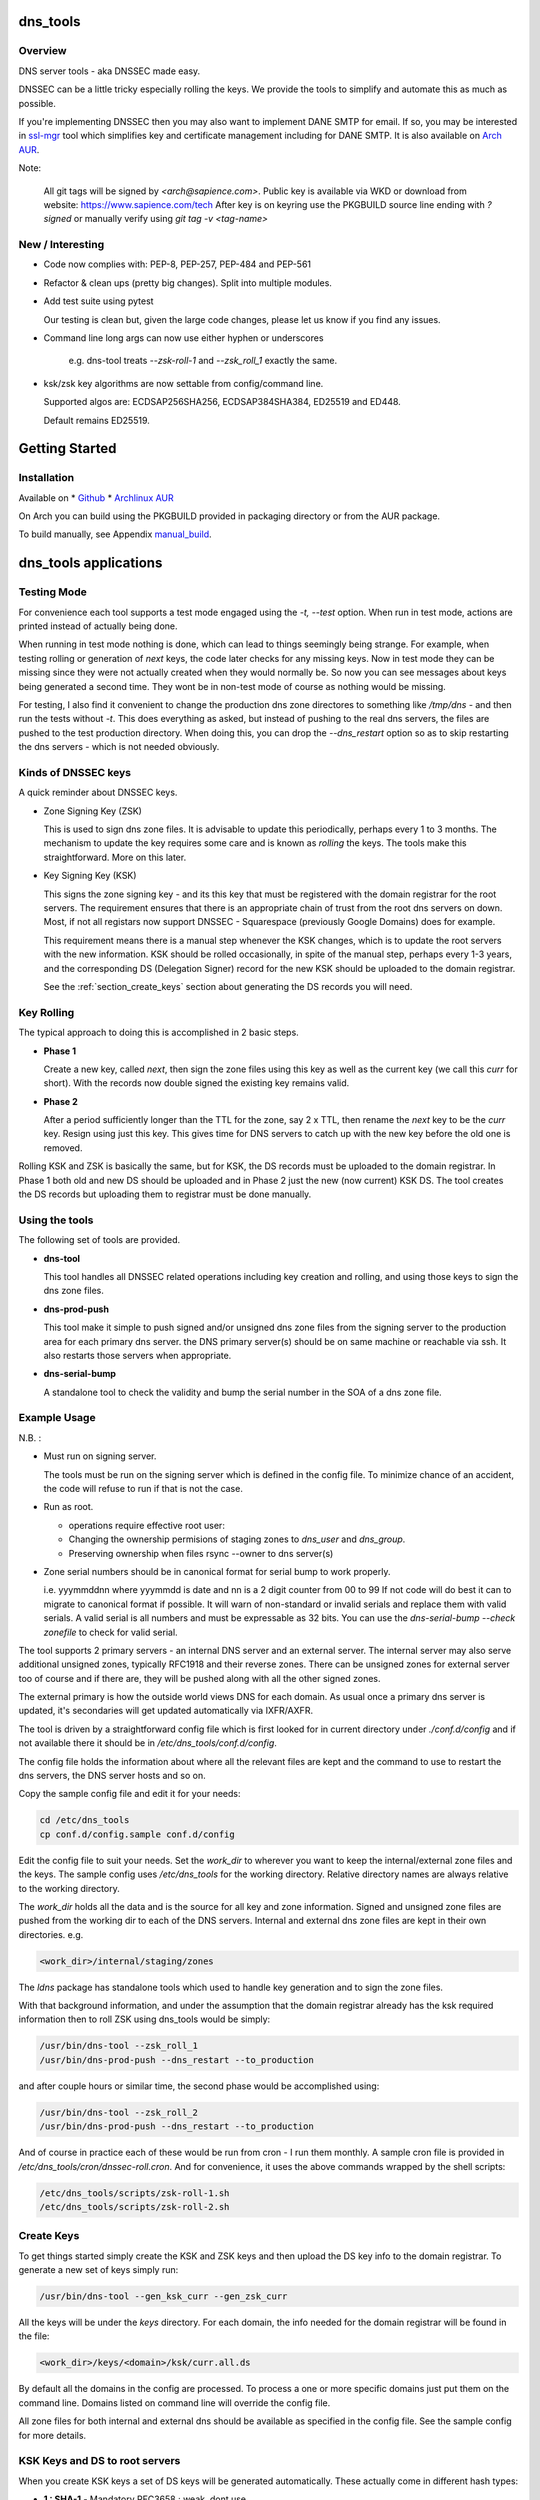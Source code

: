 .. SPDX-License-Identifier: MIT

#########
dns_tools
#########

Overview
========

DNS server tools - aka DNSSEC made easy.

DNSSEC can be a little tricky especially rolling the keys. We provide the tools 
to simplify and automate this as much as possible. 

If you're implementing DNSSEC then you may also want to implement DANE SMTP for email.
If so, you may be interested in `ssl-mgr <https://github.com/gene-git/ssl-mgr>`_ tool 
which simplifies key and certificate management including for DANE SMTP. 
It is also available on `Arch AUR <https://aur.archlinux.org/packages/ssl-mgr>`_.

Note:

  All git tags will be signed by *<arch@sapience.com>*.
  Public key is available via WKD or download from website:
  https://www.sapience.com/tech
  After key is on keyring use the PKGBUILD source line ending with *?signed*
  or manually verify using *git tag -v <tag-name>*

New / Interesting
==================

* Code now complies with: PEP-8, PEP-257, PEP-484 and PEP-561
* Refactor & clean ups (pretty big changes). Split into multiple modules.
* Add test suite using pytest
  
  Our testing is clean but, given the large code changes, please
  let us know if you find any issues.

* Command line long args can now use either hyphen or underscores

    e.g. dns-tool treats *--zsk-roll-1* and *--zsk_roll_1* exactly the same.

* ksk/zsk key algorithms are now settable from config/command line.

  Supported algos are: ECDSAP256SHA256, ECDSAP384SHA384, ED25519 and ED448.

  Default remains ED25519.


###############
Getting Started
###############

Installation
============

Available on
* `Github`_
* `Archlinux AUR`_

On Arch you can build using the PKGBUILD provided in packaging directory or from the AUR package.

To build manually,  see Appendix manual_build_. 

######################
dns_tools applications
######################

Testing Mode
============

For convenience each tool supports a test mode engaged using the *-t, --test* option.
When run in test mode, actions are printed instead of actually being done.

When running in test mode nothing is done, which can lead to things seemingly 
being strange. For example, when testing rolling or generation of *next* keys,
the code later checks for any missing keys. Now in test mode they can be missing
since they were not actually created when they would normally be. So
now you can see messages about keys being generated a second time. 
They wont be in non-test mode of course as nothing would be missing.

For testing, I also find it convenient to change the production dns zone directores 
to something like */tmp/dns* - and then run the tests without *-t*. This does everything 
as asked, but instead of pushing to the real dns servers, the files are pushed to the
test production directory. When doing this, you can drop the *--dns_restart* option 
so as to skip restarting the dns servers - which is not needed obviously.


Kinds of DNSSEC keys 
====================

A quick reminder about DNSSEC keys.

* Zone Signing Key (ZSK)  

  This is used to sign dns zone files. It is advisable to update this periodically, 
  perhaps every 1 to 3 months.  The mechanism to update the key requires some care
  and is known as *rolling* the keys. The tools make this straightforward. More on this later.

* Key Signing Key (KSK)  

  This signs the zone signing key - and its this key that must be registered with
  the domain registrar for the root servers. The requirement ensures that there 
  is an appropriate chain of trust from the root dns servers on down. 
  Most, if not all registars now support DNSSEC - Squarespace (previously Google Domains) does for example. 

  This requirement means there is a manual step whenever the KSK changes, which is to update
  the root servers with the new information.  KSK should be rolled occasionally,
  in spite of the manual step, perhaps every 1-3 years, and the corresponding DS 
  (Delegation Signer) record for the new KSK should be uploaded to the domain registrar.

  See the :ref:`section_create_keys` section about generating the DS records you will need.

Key Rolling  
===========

The typical approach to doing this is accomplished in 2 basic steps. 

* **Phase 1** 

  Create a new key, called *next*, then sign the zone files using this key as well as
  the current key (we call this *curr* for short). With the records now double signed
  the existing key remains valid.

* **Phase 2**  

  After a period sufficiently longer than the TTL for the zone, say 2 x TTL, then
  rename the *next* key to be the *curr* key. Resign using just this key.
  This gives time for DNS servers to catch up with the new key before the old one is removed. 

Rolling KSK and ZSK is basically the same, but for KSK, the DS records
must be uploaded to the domain registrar. In Phase 1 both old and new DS should be uploaded
and in Phase 2 just the new (now current) KSK DS.  The tool creates the DS records
but uploading them to registrar must be done manually.

Using the tools
===============

The following set of tools are provided.

* **dns-tool**

  This tool handles all DNSSEC related operations including key creation and rolling, and 
  using those keys to sign the dns zone files. 

* **dns-prod-push**

  This tool make it simple to push signed and/or unsigned dns zone files from the signing server to the
  production area for each primary dns server. the DNS primary server(s) should be on same machine
  or reachable via ssh. It also restarts those servers when appropriate.

* **dns-serial-bump**

  A standalone tool to check the validity and bump the serial number in the SOA of a dns zone file.

Example Usage
=============

N.B. :

* Must run on signing server.  

  The tools must be run on the signing server which is defined in the config file.  
  To minimize chance of an accident, the code will refuse to run if that is not the case.

* Run as root.    

  * operations require effective root user:
  * Changing the ownership permisions of staging zones to *dns_user* and *dns_group*.
  * Preserving ownership when files rsync --owner to dns server(s)

* Zone serial numbers should be in canonical format for serial bump to work properly.  

  i.e. yyymmddnn where yyymmdd is date and nn is a 2 digit counter from 00 to 99
  If not code will do best it can to migrate to canonical format if possible.
  It will warn of non-standard or invalid serials and replace them with
  valid serials. A valid serial is all numbers and must be expressable as 
  32 bits. You can use the *dns-serial-bump --check zonefile* to check
  for valid serial.

The tool supports 2 primary servers - an internal DNS server and an external server. 
The internal server may also serve additional unsigned zones, typically RFC1918 and 
their reverse zones. There can be unsigned zones for external server too of course 
and if there are, they will be pushed along with all the other signed zones.

The external primary is how the outside world views DNS for each domain.  
As usual once a primary dns server is updated, it's secondaries
will get updated automatically via IXFR/AXFR.

The tool is driven by a straightforward config file which is first looked for in 
current directory under *./conf.d/config* and if not available there it
should be in */etc/dns_tools/conf.d/config*. 

The config file holds the information about where all the relevant files are kept
and the command to use to restart the dns servers, the DNS server hosts and so on. 

Copy the sample config file and edit it for your needs:

.. code-block:: bash

    cd /etc/dns_tools
    cp conf.d/config.sample conf.d/config
        
Edit the config file to suit your needs. Set the *work_dir* to wherever you 
want to keep the internal/external zone files and the keys. 
The sample config uses */etc/dns_tools* for the working directory.
Relative directory names are always relative to the working directory.

The *work_dir* holds all the data and is the source for all key and zone information.
Signed and unsigned zone files are pushed from the working dir to each of the
DNS servers.  Internal and external dns zone files are kept in their own directories.
e.g.

.. code-block:: bash

    <work_dir>/internal/staging/zones

The *ldns* package has standalone tools which used to handle key generation
and to sign the zone files.

With that background information, and under the assumption that the domain registrar
already has the ksk required information then to roll ZSK using dns\_tools would be simply:

.. code-block:: bash

    /usr/bin/dns-tool --zsk_roll_1
    /usr/bin/dns-prod-push --dns_restart --to_production

and after couple hours or similar time, the second phase would be accomplished using:

.. code-block:: bash

    /usr/bin/dns-tool --zsk_roll_2
    /usr/bin/dns-prod-push --dns_restart --to_production

And of course in practice each of these would be run from cron - I run them monthly. 
A sample cron file is provided in */etc/dns_tools/cron/dnssec-roll.cron*. And
for convenience, it uses the above commands wrapped by the shell scripts:

.. code-block:: bash

    /etc/dns_tools/scripts/zsk-roll-1.sh
    /etc/dns_tools/scripts/zsk-roll-2.sh

.. _section_create_keys:

Create Keys
===========

To get things started simply create the KSK and ZSK keys and then upload the DS key info
to the domain registrar. To generate a new set of keys simply run:

.. code-block:: bash

    /usr/bin/dns-tool --gen_ksk_curr --gen_zsk_curr

All the keys will be under the *keys* directory. For each domain, the info needed 
for the domain registrar will be found in the file:

.. code-block:: bash

    <work_dir>/keys/<domain>/ksk/curr.all.ds

By default all the domains in the config are processed. To process a one or more specific
domains just put them on the command line. Domains listed on command line will
override the config file.

All zone files for both internal and external dns should be available as specified
in the config file. See the sample config for more details.


KSK Keys and DS to root servers
===============================

When you create KSK keys a set of DS keys will be generated automatically. 
These actually come in different hash types:

* **1 : SHA-1**    - Mandatory RFC3658 : weak, dont use
* **2 : SHA-256**  - Mandatory RFC4509 : the default and saved in curr.ds
* **3 : gost R 34.11-94** - Deprecated RFC5933 : 
* **4 : SHA-384**  - Optional RFC6605 : slower but more secure hash 
* **5 : GOST R 34.11-2012** - OPTIONAL RFC9558 : Russian equivalent to SHA-256
* **6 : SM3**       - Optional RFC9563 : Chinese equivalent to SHA-256.
* *7 to 255* - Unassigned
   
We generate the types *1*, *2* and *4*. We default to SHA-256 

These are saved into the *<work_dir>/keys/<domain>/ksk/* directory.

In addition to *curr.ds*, *curr.all.ds* contains **sha1**, **sha256** and **sha384**.
Choose one or more of these to upload to your domain registrar.   

Its good to get this uploaded and available from the root servers soon as your 
KSK keys are ready and before you push any signed zones out. This is the only manual step.
And if/when you roll your ksk, then it needs to be repeated with the new DS key info.

I recommend uploading both sha256 (type 2) and sha512 (type 4) keys. Associated with each
the *curr.all.ds* file will also have a numerical Id, which you'll need to share with
your registrar. Note that it can take some time for the root servers to get updated
with your new KSK - which is fine. Just means that your DNS will be non-dnssec until they 
get the KSK pushed out to the world. Once that happens, then dns clients will see the KSK 
and dnssec will be operational.

Everthing else should be handled automatically by the tool.

Updating dns zone files
=======================

Whenever you update any zone files, they must be resigned. Make any zone file changes 
in the zone staging directories. i.e.

.. code-block::

   <work_dir>/internal/staging/zones
   <work_dir>/external/staging/zones

You don't need to bump serial number, the tool will do it for you, though its benign to do so.
When you're done with the changes then to resign and push just run:

.. code-block::bash

    /usr/bin/dns-tool --sign
    /usr/bin/dns-prod-push --dns_restart --to_production

or use the convenience wrapper script for these 2 commands by running:

.. code-block:: bash

    /etc/dns_tool/resign.sh
        
This also takes optional arguments:

* --serial_bump 
* list of domains. If none listed, then uses all domains in config file.

###################
Overview of Options
###################


dns-tool options
================

Handles key generation, zone signing and key rolls.

While there are many options, majority are more for testing or speical needs. The main options
are *test*, *print_keys*, *sign*, *zsk_toll_1*, *zsk_roll_2* 

* positional arguments:  

   one or more domains here will override config file.

* (*-h, --help*)

  show this help message and exit

* (*--theme*)

  Output color theme for tty. One of : dark, light or none

* (*-t, --test*)

  Test mode - print but dont do

* (*-v, --verb*)

  More verbosity

* (*--serial_bump*)

  Bump all serials. Not usually needed as happens auotmatically
  This implies *--sign* so that signed zones stay consistent.

* (*--keep_include*)

  Keep temp file which has $INCLUDE expanded

* (*--sign*)

  Short hand for sign with curr keys (ksk and zsk)

* (*--sign_ksk_next*)

  Sign with next ksk

* (*--sign_zsk_next*)

  Sign with next zsk

* (*--gen_zsk_curru*)

  Generate ZSK for curr

* (*--gen_zsk_next*)

  Generate ZSK for next

* (*--gen_ksk_curr*)

  Generate KSK for curr

* (*--gen_ksk_next*)

  Generate KSK for next

* (*--zsk_roll_1*)

  ZSK Phase 1 roll - old and new

* (*--zsk_roll_2*)

  ZSK Phase 2 roll - new only

* (*--ksk_roll_1*)

  KSK Phase 1 roll - old and new - NB must add to degistrar

* (*--ksk_roll_2*)

  KSK Phase 2 roll - new only

* (*--print_keys*)

  Print keys (curr and next)

 * (*--ksk_algo*)

  Set the KSK key algorithm. Supported algos are: ECDSAP256SHA256, ECDSAP384SHA384, ED25519, ED448
  Defaults to ED25519.

 * (*--zsk_algo*)

   Set the key algorithm for ZSK. Supported algos same as for KSK.
   Defaults to ED25519.


dns-prod-push options
=====================

Tool to push signed and unsigned zones to the dns server(s)

* positional arguments:  

  one or more domains here will override config file.

* (*-h, --help*)

  show help message and exit

* (*--theme*)

  Output color theme for tty. One of : dark, light or none

* (*--int_ext what*)

  What to push. One of : internal, external or both (default is both)

* (*--to_production*)

  Copy zone files from work staging area to live production area

* (*--dns_restart*)

  Restart the dns server after update zones using the config variable *dns_restart_cmd*. 

  For example for nsd, set this to:

  dns_restart_cmd = "/usr/bin/systemctl restart nsd"  

* (*-t, --test*)

  Test mode - print but dont do

* (*-v, --verb*)

  More verbosity


dns-serial-bump options
=======================

Tool to bump the serial number of a DNS zone file.:

    dns-serial-bump [-c] <zonefile>

Arguments:

* positional arguments  
  One or more zonefiles with SOA containing a serial number.

* (*-h, --help*)

  show help message and exit

* (*-c, --check*)

  Check and show current and updated serial number for each zonefile. When check is enabled
  zonefiles do not have their serial number updated.
  Without *check* option each zonefile will also be updated with new serial.

Update your DNS to use signed zone file
=======================================

When you're ready to switch your dns to dnssec then all that's needed is change the 
primary server config to point to the signed zone file rather than the unsigned.

For nsd this would be of the form:

.. code-block:: bash

    zone:
        name:       example.com
        #zonefile:  %s                      # unsigned
        zonefile:   %s.signed/zone          # signed
        include-pattern: "tosecondary"      # notify all secondary servers 

###
FAQ
###

Why is name not dnssec_tools?
=============================

This is a good question. I did give some thought to this and ended up with the more generic name.

My thinking is this. Since the tool is really about managing DNS zones in one place and 
not just about keys/signing I went with the more generic name combined with the addition
of DNSSEC keyword.

There are three basic parts to the tools:

* Check the validity and increment the serial number in the SOA section of zonefile.
* Push zone files to primary DNS servers (internal and external facing servers) and 
  restart them.
* Generate and manage KSK and ZSK keys and use them to sign zones.

While all of them are needed to provide automation of key rolls, the first two items above are
not specific to DNSSEC. That said the bulk of the code deals with the more complex
DNSSEC tasks.

########
Appendix
########

Dependencies
============

**Run Time** :

* python (3.9 or later)
* ldns
* *tomli* if python < 3.11 (aka python-tomli)

**Building Package**:

* git
* hatch (aka python-hatch)
* wheel (aka python-wheel)
* build (aka python-build)
* installer (aka python-installer)
* rsync

**Optional to build docs**:
* sphinx
* myst-parser
* texlive-latexextra  (archlinux packaging of texlive tools)

.. _manual_build:

##############
Build Manually
##############

To build it manually, clone the repo and do:

.. code-block:: bash

    rm -f dist/*
    python -m build --wheel --no-isolation
    root_dest="/"
    ./scripts/do-install $root_dest


When running as non-root then set root_dest a user writable directory

Philosophy
==========

We follow the *live at head commit* philosophy. This means we recommend using the
latest commit on git master branch. We also provide git tags. 

This approach is also taken by Google [1]_ [2]_.

License
========

Created by Gene C. and licensed under the terms of the MIT license.

 - SPDX-License-Identifier: MIT
 - Copyright (c) 2023 Gene C

.. _Github: https://github.com/gene-git/dns_tools
.. _Archlinux AUR: https://aur.archlinux.org/packages/dns_tools
.. _lockmgr : https://github.com/gene-git/lockmgr 
.. _lockmgr AUR : https://aur.archlinux.org/packages/lockmgr

.. [1] https://github.com/google/googletest  
.. [2] https://abseil.io/about/philosophy#upgrade-support

